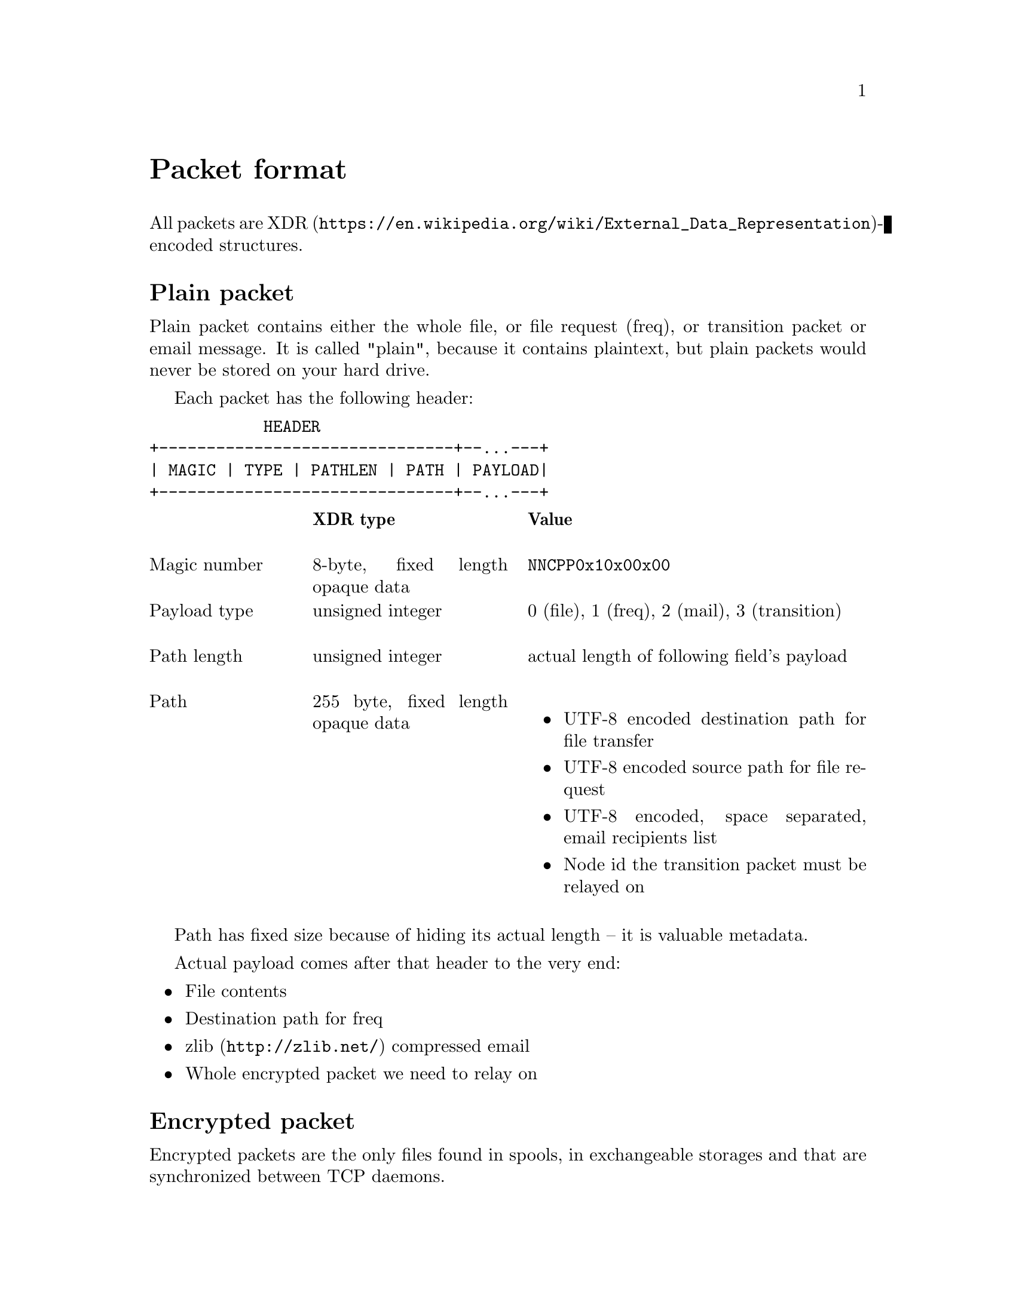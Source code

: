 @node Packet
@unnumbered Packet format

All packets are
@url{https://en.wikipedia.org/wiki/External_Data_Representation,
XDR}-encoded structures.

@menu
* Plain packet: Plain.
* Encrypted packet: Encrypted.
@end menu

@node Plain
@section Plain packet

Plain packet contains either the whole file, or file request (freq), or
transition packet or email message. It is called "plain", because it
contains plaintext, but plain packets would never be stored on your hard
drive.

Each packet has the following header:

@verbatim
            HEADER
+-------------------------------+--...---+
| MAGIC | TYPE | PATHLEN | PATH | PAYLOAD|
+-------------------------------+--...---+
@end verbatim

@multitable @columnfractions 0.2 0.3 0.5
@headitem  @tab XDR type @tab Value

@item Magic number @tab
  8-byte, fixed length opaque data @tab
  @code{NNCPP0x10x00x00}

@item Payload type @tab
  unsigned integer @tab
  0 (file), 1 (freq), 2 (mail), 3 (transition)

@item Path length @tab
  unsigned integer @tab
  actual length of following field's payload

@item Path @tab
  255 byte, fixed length opaque data @tab
  @itemize
  @item UTF-8 encoded destination path for file transfer
  @item UTF-8 encoded source path for file request
  @item UTF-8 encoded, space separated, email recipients list
  @item Node id the transition packet must be relayed on
  @end itemize

@end multitable

Path has fixed size because of hiding its actual length -- it is
valuable metadata.

Actual payload comes after that header to the very end:

@itemize
@item File contents
@item Destination path for freq
@item @url{http://zlib.net/, zlib} compressed email
@item Whole encrypted packet we need to relay on
@end itemize

@node Encrypted
@section Encrypted packet

Encrypted packets are the only files found in spools, in exchangeable
storages and that are synchronized between TCP daemons.

Each encrypted packet has the following header:

@verbatim
                    HEADER
+--------------------------------------------+-------...--------+
| MAGIC | NICE | SENDER | EPUB | SIGN | SIZE | CIPHERTEXT | MAC |
+------------------------------/------\------+-------...--------+
                              /        \
             +--------------------------------------------+
             | MAGIC | NICE | RCPT | SENDER | EPUB | SIZE |
             +--------------------------------------------+
@end verbatim

@multitable @columnfractions 0.2 0.3 0.5
@headitem  @tab XDR type @tab Value

@item Magic number @tab
  8-byte, fixed length opaque data @tab
  @code{NNCPE0x10x00x00}

@item Niceness @tab
  unsigned integer @tab
  1-255, packet niceness level, its priority.
  Lower value means higher precedence

@item Sender @tab
  32-byte, fixed length opaque data @tab
  Sender node's id

@item Exchange public key @tab
  32-byte, fixed length opaque data @tab
  Ephemeral curve25519 public key

@item Signature @tab
  64-byte, fixed length opaque data @tab
  ed25519 signature for that encrypted packet

@item Size @tab
  unsigned hyper integer @tab
  Encrypted payload size

@end multitable

Signature is calculated over the following structure:

@itemize
@item Magic number
@item Niceness
@item Recipient (32-byte recipient node's id)
@item Sender
@item Exchange public key
@item Size
@end itemize

Actual encrypted payload comes after that header. Payload is encrypted
using @url{https://www.schneier.com/academic/twofish/, Twofish}
algorithm with 256-bit key in
@url{https://en.wikipedia.org/wiki/Counter_mode#Counter_.28CTR.29, CTR}
mode of operation with zero initialization vector (because each
encrypted packet has ephemeral exchange key). Ciphertext's length is
equal to plaintext. @url{https://blake2.net/, BLAKE2b-256} MAC is
appended to the ciphertext.

Each node has static @strong{exchange} and @strong{signature} keypairs.
When node A want to send encrypted packet to node B, it:

@enumerate
@item generates ephemeral @url{http://cr.yp.to/ecdh.html, curve25519} keypair
@item prepares structure for signing (underlying payload size must be
already known)
@item signs that structure using private @url{http://ed25519.cr.yp.to/,
ed25519} signature key
@item takes remote node's exchange public key and performs
Diffie-Hellman computation on this remote static public key and private
ephemeral one
@item derived ephemeral key used as an input to
@url{https://en.wikipedia.org/wiki/HKDF, HKDF}-BLAKE2b-256 key
derivation function
@item two 256-bit keys are derived from it for using with Twofish and
BLAKE2b-MAC functions
@item Twofish encryption and BLAKE2b-MACing is performed over the
plaintext. Ciphertext and MAC tag are appended to the header
@end enumerate
